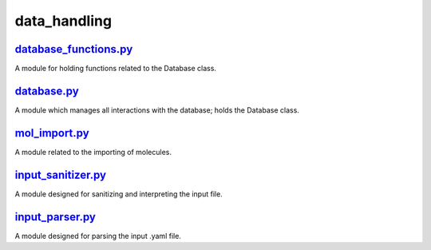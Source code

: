 #############
data_handling
#############

~~~~~~~~~~~~~~~~~~~~~~
database_functions.py_
~~~~~~~~~~~~~~~~~~~~~~

A module for holding functions related to the Database class.

~~~~~~~~~~~~
database.py_
~~~~~~~~~~~~

A module which manages all interactions with the database;
holds the Database class.

~~~~~~~~~~~~~~
mol_import.py_
~~~~~~~~~~~~~~

A module related to the importing of molecules.

~~~~~~~~~~~~~~~~~~~
input_sanitizer.py_
~~~~~~~~~~~~~~~~~~~

A module designed for sanitizing and interpreting the input file.

~~~~~~~~~~~~~~~~
input_parser.py_
~~~~~~~~~~~~~~~~

A module designed for parsing the input .yaml file.

.. _database_functions.py: https://github.com/BvB93/CAT/tree/master/CAT/data_handling/database_functions.py
.. _database.py: https://github.com/BvB93/CAT/tree/master/CAT/data_handling/database.py
.. _mol_import.py: https://github.com/BvB93/CAT/tree/master/CAT/data_handling/mol_import.py
.. _input_sanitizer.py: https://github.com/BvB93/CAT/tree/master/CAT/data_handling/input_sanitizer.py
.. _input_parser.py: https://github.com/BvB93/CAT/tree/master/CAT/data_handling/input_parser.py
